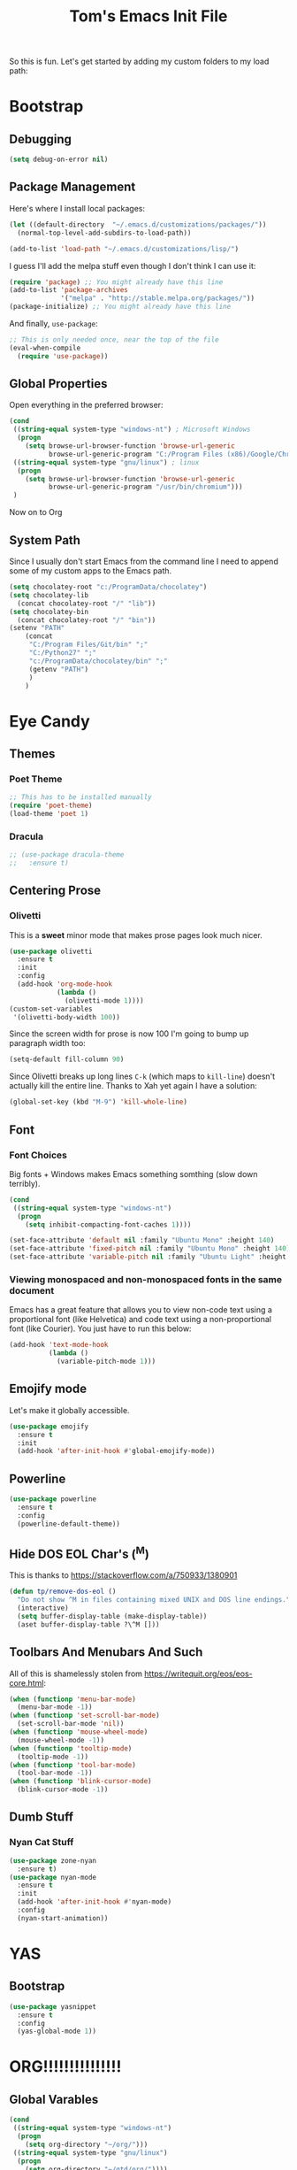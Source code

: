 #+TITLE: Tom's Emacs Init File
 
So this is fun. Let's get started by adding my custom folders to my load path:
 
* Bootstrap
** Debugging

#+BEGIN_SRC emacs-lisp 
  (setq debug-on-error nil)
#+END_SRC

** Package Management
 
Here's where I install local packages:
 
#+BEGIN_SRC emacs-lisp 
  (let ((default-directory  "~/.emacs.d/customizations/packages/"))
    (normal-top-level-add-subdirs-to-load-path))
 
  (add-to-list 'load-path "~/.emacs.d/customizations/lisp/")
#+END_SRC

I guess I'll add the melpa stuff even though I don't think I can use it:
 
#+BEGIN_SRC emacs-lisp
  (require 'package) ;; You might already have this line
  (add-to-list 'package-archives
               '("melpa" . "http://stable.melpa.org/packages/"))
  (package-initialize) ;; You might already have this line
#+END_SRC

And finally, =use-package=:

#+BEGIN_SRC emacs-lisp
  ;; This is only needed once, near the top of the file
  (eval-when-compile
    (require 'use-package))
#+END_SRC

** Global Properties
 
Open everything in the preferred browser:
 
#+BEGIN_SRC emacs-lisp
  (cond
   ((string-equal system-type "windows-nt") ; Microsoft Windows
    (progn
      (setq browse-url-browser-function 'browse-url-generic
            browse-url-generic-program "C:/Program Files (x86)/Google/Chrome/Application/chrome.exe")))
   ((string-equal system-type "gnu/linux") ; linux
    (progn
      (setq browse-url-browser-function 'browse-url-generic
            browse-url-generic-program "/usr/bin/chromium")))
   )
#+END_SRC

Now on to Org

** System Path

Since I usually don't start Emacs from the command line I need to
append some of my custom apps to the Emacs path.

#+BEGIN_SRC emacs-lisp
  (setq chocolatey-root "c:/ProgramData/chocolatey")
  (setq chocolatey-lib
	(concat chocolatey-root "/" "lib"))
  (setq chocolatey-bin
	(concat chocolatey-root "/" "bin"))
  (setenv "PATH"
	  (concat
	   "C:/Program Files/Git/bin" ";"
	   "C:/Python27" ";"
	   "c:/ProgramData/chocolatey/bin" ";"
	   (getenv "PATH")
	   )
	  )
#+END_SRC

* Eye Candy
** Themes
*** Poet Theme
#+BEGIN_SRC emacs-lisp
  ;; This has to be installed manually
  (require 'poet-theme)
  (load-theme 'poet 1)
#+END_SRC
*** Dracula
    #+BEGIN_SRC emacs-lisp
      ;; (use-package dracula-theme
      ;;   :ensure t)
    #+END_SRC
** Centering Prose
*** Olivetti
    This is a *sweet* minor mode that makes prose pages look much nicer. 
    #+BEGIN_SRC emacs-lisp
      (use-package olivetti
        :ensure t
        :init
        :config
        (add-hook 'org-mode-hook
                  (lambda ()
                    (olivetti-mode 1))))
      (custom-set-variables
       '(olivetti-body-width 100))
    #+END_SRC

    Since the screen width for prose is now 100 I'm going to bump up paragraph width too:

#+BEGIN_SRC emacs-lisp
  (setq-default fill-column 90)
#+END_SRC

    Since Olivetti breaks up long lines =C-k= (which maps to =kill-line=) doesn't actually kill the
    entire line. Thanks to Xah yet again I have a solution:

#+BEGIN_SRC emacs-lisp
(global-set-key (kbd "M-9") 'kill-whole-line)
#+END_SRC

** Font
*** Font Choices
    Big fonts + Windows makes Emacs something somthing (slow down terribly). 
#+BEGIN_SRC emacs-lisp
  (cond
   ((string-equal system-type "windows-nt")
    (progn
      (setq inhibit-compacting-font-caches 1))))
#+END_SRC

 #+BEGIN_SRC emacs-lisp
   (set-face-attribute 'default nil :family "Ubuntu Mono" :height 140)
   (set-face-attribute 'fixed-pitch nil :family "Ubuntu Mono" :height 140)
   (set-face-attribute 'variable-pitch nil :family "Ubuntu Light" :height 140)
 #+END_SRC

*** Viewing monospaced and non-monospaced fonts in the same document
    Emacs has a great feature that allows you to view non-code text using a proportional font (like
    Helvetica) and code text using a non-proportional font (like Courier). You just have to run this
    below:

#+BEGIN_SRC emacs-lisp
  (add-hook 'text-mode-hook
            (lambda ()
              (variable-pitch-mode 1)))
#+END_SRC
** Emojify mode
Let's make it globally accessible.
#+BEGIN_SRC emacs-lisp
  (use-package emojify
    :ensure t
    :init
    (add-hook 'after-init-hook #'global-emojify-mode))
#+END_SRC
** Powerline
#+BEGIN_SRC emacs-lisp
  (use-package powerline
    :ensure t
    :config
    (powerline-default-theme))
#+END_SRC
** Hide DOS EOL Char's (^M)
   This is thanks to https://stackoverflow.com/a/750933/1380901
 #+BEGIN_SRC emacs-lisp
   (defun tp/remove-dos-eol ()
     "Do not show ^M in files containing mixed UNIX and DOS line endings."
     (interactive)
     (setq buffer-display-table (make-display-table))
     (aset buffer-display-table ?\^M []))
 #+END_SRC
** Toolbars And Menubars And Such
   All of this is shamelessly stolen from https://writequit.org/eos/eos-core.html:
   #+BEGIN_SRC emacs-lisp
     (when (functionp 'menu-bar-mode)
       (menu-bar-mode -1))
     (when (functionp 'set-scroll-bar-mode)
       (set-scroll-bar-mode 'nil))
     (when (functionp 'mouse-wheel-mode)
       (mouse-wheel-mode -1))
     (when (functionp 'tooltip-mode)
       (tooltip-mode -1))
     (when (functionp 'tool-bar-mode)
       (tool-bar-mode -1))
     (when (functionp 'blink-cursor-mode)
       (blink-cursor-mode -1))
   #+END_SRC
** Dumb Stuff
*** Nyan Cat Stuff
#+BEGIN_SRC emacs-lisp
  (use-package zone-nyan
    :ensure t)
  (use-package nyan-mode
    :ensure t
    :init
    (add-hook 'after-init-hook #'nyan-mode)
    :config
    (nyan-start-animation))
#+END_SRC

* YAS
** Bootstrap
#+BEGIN_SRC emacs-lisp
  (use-package yasnippet
    :ensure t
    :config
    (yas-global-mode 1))
#+END_SRC
* ORG!!!!!!!!!!!!!!!
** Global Varables
#+BEGIN_SRC emacs-lisp 
  (cond
   ((string-equal system-type "windows-nt")
    (progn
      (setq org-directory "~/org/")))
   ((string-equal system-type "gnu/linux")
    (progn
      (setq org-directory "~/gtd/org/"))))

  (setq org-log-done 'time)
#+END_SRC
 
Here are global properties that are available to each file. For more
information on the "*_ALL" properties check this out:
 
- https://www.gnu.org/software/emacs/manual/html_node/org/Property-syntax.html
 
#+BEGIN_SRC emacs-lisp
  ;; Effort and global properties
  (setq org-global-properties
	'(
	  ("POM_Estimate_ALL". "n/a 1 2 3 4 5 6 7 8 9 10")
	  ("PRIORITIES" . "AAA AA A B C")))
#+END_SRC

** Keymaps
#+BEGIN_SRC emacs-lisp 
  (define-key global-map "\C-cl" 'org-store-link)
  (define-key global-map "\C-ca" 'org-agenda)
  (global-set-key (kbd "<f4>") 'set-org-agenda-files)
  (define-key global-map "\C-cc" 'org-capture)
  (global-set-key (kbd "C-c h") 'open-org-html-file-in-browser)
  (global-set-key (kbd "<f6>") (lambda() (interactive)(org-publish-current-file)))
#+END_SRC

I know this doesn't work but I think I'm close:
 
#+BEGIN_SRC emacs-lisp
  (global-set-key (kbd "C-c C-x C-p") 'org-pomodoro)
#+END_SRC
** Eye Candy
*** No extra lines between headers
Org sometimes adds an extra line between headers, which drives me
nuts. This fixes that:

#+BEGIN_SRC emacs-lisp
  (setq org-blank-before-new-entry
	'((heading . nil) (plain-list-item . nil)))
#+END_SRC

** Spell Checking
*** Configure Spell Checker Name
#+BEGIN_SRC emacs-lisp
  (cond
   ((string-equal system-type "windows-nt")
    (progn
      (setq ispell-program-name 
            (concat chocolatey-lib "/" "hunspell.portable/tools/bin/hunspell"))))
   )
#+END_SRC
*** Use flyspell in Org
#+BEGIN_SRC emacs-lisp
  (use-package flyspell
    :ensure t
    :init
    (add-hook 'org-mode-hook
              (lambda () (flyspell-mode 1))))
#+END_SRC
** Navigation
*** Open links in the same window, from here:
 
- http://stackoverflow.com/a/13075322
 
#+BEGIN_SRC emacs-lisp
  (setq org-link-frame-setup (quote ((vm . vm-visit-folder-other-frame)
                                     (vm-imap . vm-visit-imap-folder-other-frame)
                                     (gnus . org-gnus-no-new-news)
                                     (file . find-file)
                                     (wl . wl-other-frame))))
#+END_SRC
** Org-agenda
*** Specify the files that can be used in an agenda
 
#+BEGIN_SRC emacs-lisp
  (defun set-org-agenda-files ()
    (interactive)
    (message "Saving all org buffers to keep agenda files list clean")
    (org-save-all-org-buffers)
    (setq org-agenda-files (list org-directory))
    (message "Done setting org agenda files."))

  (set-org-agenda-files)
#+END_SRC
 
*** Custom Views
 
Here's my custom agenda view that uses "column view". 
 
#+BEGIN_SRC emacs-lisp
  (setq org-agenda-overriding-columns-format
        "%TODO %4PRIORITY(Pri.) %50ITEM(Task) %3POM_Estimate(Est.) %10POM_Pomodori(Poms) %6POM_Interruptions(Ints) %TAGS %12CLOCKSUM_T(Today's Time) %12CLOCKSUM(Total Time)")
  (setq org-agenda-view-columns-initially t)
  (setq org-agenda-custom-commands
        '(("." "Simple agenda view"
           ((tags "+today"
                       ((org-agenda-span 'day)
                        ))
            (agenda "")))))
#+END_SRC
  
This only shows today's tasks in the agenda view by default:
 
#+BEGIN_SRC emacs-lisp
  (setq org-agenda-span 1)
#+END_SRC
 
Finally, this appears to be necessary to get the =clocksum= functions
to run properly on startup:
 
#+BEGIN_SRC emacs-lisp
(org-clock-sum)
#+END_SRC
 
*** Helpers 
**** Removing the today tag from a todo 
 
This function clears out the "today" tag from the tasks in my custom
view above.
 
Note: This function is *very* brittle and will need to change if you
make any changes to your org-agenda view.
 
#+BEGIN_SRC emacs-lisp
  (fset 'tp/org-remove-today-tag
        (lambda (&optional arg)
          "Keyboard macro."
          (interactive "p")
          (kmacro-exec-ring-item
           (quote ([6 6 6 6 6 6 101 116 return 14 1] 0 "%d")) arg))) 
#+END_SRC
 
**** Removing The Recorded Pomodoro Count
 
#+BEGIN_SRC emacs-lisp
  (fset 'tp/org-remove-pom-count
        (lambda (&optional arg)
          "Removes the pomodoro count from a task while viewing the agenda in column mode."
          (interactive "p")
          (kmacro-exec-ring-item
           (quote ([6 6 6 6 101 1 11 return 14 1] 0 "%d")) arg)))
#+END_SRC
 
** Org-capture
*** Properties
#+BEGIN_SRC emacs-lisp
  (setq org-default-notes-file (concat org-directory "/notes.org"))
#+END_SRC
*** Templates
#+BEGIN_SRC emacs-lisp
  (setq org-capture-templates
        '(
          ("t" "Todo" entry (file+headline (lambda () (concat org-directory "inbox.org")) "In-Process") "* TODO %? %^g")
          ("w" "Work Log" entry (file+headline (lambda () (concat org-directory "/WorkLogs.org")) "On-Deck") "** %(create-org-link 1) %?")
          ("d" "Daily Review" entry (file+headline (lambda () (concat org-directory "/Personal_Reviews.org")) "Daily") "** %(create-org-link 1 \"Daily Review\") %?")
          ("r" "Research Note" entry (file+headline (lambda () (concat org-directory "/ResearchNotes.org")) "In-Process") "** %(create-org-link nil) %?")
          ("l" "Lessons Learned" entry (file+headline (lambda () (concat org-directory "/LessonsLearned.org")) "Drafts") "** %(create-org-link nil) %?")
          ("m" "Meeting Minute" entry (file+headline (lambda () (concat org-directory "/MeetingMinutes.org")) "In-Process") "** %(create-org-link 1) %?")
          ))
#+END_SRC

** To-do Lists
*** Workflow States
 
#+BEGIN_SRC emacs-lisp
  (setq org-todo-keywords
        '((sequence "TODO(t)" "WAIT(w@/!)" "|" "DONE(d!)" "CANCELED(c@)")))
#+END_SRC
*** Misc Props
Have org measure todo completion percentage recursively. =nil= means
that you want it to look recursively.
 
#+BEGIN_SRC emacs-lisp
  (setq org-hierarchical-todo-statistics nil)
#+END_SRC
 
** Functions
*** Calculating Dates
#+BEGIN_SRC emacs-lisp
  (defvar org-link-date-stamp-format "%y%m%d"
    "Format of date stamps to use in Org links")
 
  (defun add-date-stamp-to-file-name (org-link)
    "Add a date stamp to the file name portion of an org link"
    (replace-regexp-in-string ":" 
                              (concat ":" 
                                      (format-time-string org-link-date-stamp-format (current-time))
                                      "-") org-link))
 
  (defun add-date-stamp-to-link-title (org-link)
    "Add a date stamp to the title portion of an org link"
    (replace-regexp-in-string "\\]\\[" 
                              (concat "][" 
                                      (format-time-string org-link-date-stamp-format (current-time)) 
                                      " - ") org-link))
#+END_SRC
*** Misc
 
This is just a minor utility function.
 
#+BEGIN_SRC emacs-lisp
  (defun escape-file-titles (title)
    "Take an arbitrary string and replace all of the bad chars with
    underscores"
    (replace-regexp-in-string " " "_" title))
#+END_SRC
 
Here's a much better version of my create-org-link function courtesy
of -> http://emacs.stackexchange.com/a/12166/8228
 
#+BEGIN_SRC emacs-lisp
  (defun create-org-link (addDate? &optional title)
    "Takes a human-readable title for a link and returns a
     nicely-formatted file link."
    (interactive)
    (unless title
      (setq title
            (read-string "Please enter a title: ")))
    (let ((plain-file-link
           (format "[[file:%s.org][%s]]" (escape-file-titles title) title)))
      (let ((formatted-file-link
             (if addDate?
                 (add-date-stamp-to-file-name (add-date-stamp-to-link-title plain-file-link))
               plain-file-link)))
        (if (called-interactively-p)
            (insert formatted-file-link)
          formatted-file-link))))
#+END_SRC

*** Browser-related
#+BEGIN_SRC emacs-lisp
  (defun org-file-name-convert-to-html (org-file-name)
    "Convert an org file name into its HTML eqlivalent"
    (replace-regexp-in-string 
     "\\(.*\\)\\/org\\/\\(.*\\)\.org$" 
     "\\1/org/public_html/\\2.html" org-file-name))
 
  (defun open-org-html-file-in-browser ()
    "Open the current html version of the current org file in a web
    browser."
    (interactive)
    (browse-url-of-file (org-file-name-convert-to-html (buffer-file-name))))
#+END_SRC
** Auto Insertion
 
When creating new org files I like to insert a nicely-formatted title
at the top that's based on the file name. The code below does things
like replace underscores with spaces so that a file name like
"This_Is_Cool.org" will automatically have a title of "This Is Cool".
 
#+BEGIN_SRC emacs-lisp
  (defun format-page-title-from-buffer-name ()
    "Takes a buffer name and returns a much more friendly looking
    title.
 
    Note: This function assumes that the create-org-link function
    replaces spaces with underscores"
    (interactive)
    (replace-regexp-in-string "\.org" ""
                              (replace-regexp-in-string "_" " "
                                                        (replace-regexp-in-string "\w-\w" " - " (buffer-name))))
    )
 
  (defun org-file-header ()
    "Generate a header for an org mode file"
    (interactive)
    (let ((out (format "#+TITLE: %s
 
  "
                       (format-page-title-from-buffer-name))))
      out))
 
  (defun org-file-insert ()
    "Insert a header containing HTML boilerplate and a title and
     whatever else you want."
    (interactive)
    (insert (org-file-header)))
 
  (add-hook 'find-file-hook 'auto-insert)
  (define-auto-insert ".*\.org$" 'org-file-insert)
 
                                          ; Don't ask for confirmation if auto-insert is called non-interactively.
  (setq auto-insert-query nil)
#+END_SRC
 
** Org-publish
*** Bootstrap
 
#+BEGIN_SRC emacs-lisp
(require 'ox-publish)
#+END_SRC

#+RESULTS:
: ox-publish

*** Projects
 
Since this is an alist I don't know how to embed functions in
it. Thats's why I've replaced the org-directory var with the literal
value.
 
#+BEGIN_SRC emacs-lisp
  (setq org-publish-project-alist
        '(
          ("org-notes"               ;Used to export .org file
           :base-directory "~/org/"  ;directory holds .org files 
           :base-extension "org"     ;process .org file only    
           :publishing-directory "~/org/public_html/"    ;export destination
           :recursive t
           :publishing-function org-html-publish-to-html
           :headline-levels 4               ; Just the default for this project.
           :auto-preamble t
           :auto-sitemap t                  ; Generate sitemap.org automagically...
           :sitemap-filename "sitemap.org"  ; ... call it sitemap.org (it's the default)...
           :sitemap-title "Sitemap"         ; ... with title 'Sitemap'.
           :export-creator-info nil    ; Disable the inclusion of "Created by Org" in the postamble.
           :export-author-info nil     ; Disable the inclusion of "Author: Your Name" in the postamble.
           :auto-postamble nil         ; Disable auto postamble 
           :table-of-contents t        ; Set this to "t" if you want a table of contents, set to "nil" disables TOC.
           :section-numbers nil        ; Set this to "t" if you want headings to have numbers.
           :html-postamble "    <p class=\"postamble\">Last Updated %d.</p> " ; your personal postamble
           :style-include-default nil  ;Disable the default css style
           :html-head "<link id='pagestyle' rel='stylesheet' type='text/css' href='static/css/org.css' />\n<link id='pagestyle' rel='stylesheet' type='text/css' href='static/css/custom.css' />"
           
           ("org-static"                ;Used to publish static files
            :base-directory "~/org/static/"
            :base-extension "css\\|js\\|png\\|jpg\\|gif\\|pdf\\|mp3\\|ogg\\|swf"
            :publishing-directory "~/org/public_html/"
            :recursive t
            :publishing-function org-publish-attachment
            )
           ("org" :components ("org-notes" "org-static"))) ;combine "org-static" and "org-static" into one function call
          ))
#+END_SRC

#+RESULTS:
| org-notes | :base-directory | ~/org/ | :base-extension | org | :publishing-directory | ~/org/public_html/ | :recursive | t | :publishing-function | org-html-publish-to-html | :headline-levels | 4 | :auto-preamble | t | :auto-sitemap | t | :sitemap-filename | sitemap.org | :sitemap-title | Sitemap | :export-creator-info | nil | :export-author-info | nil | :auto-postamble | nil | :table-of-contents | t | :section-numbers | nil | :html-postamble | <p class="postamble">Last Updated %d.</p> | :style-include-default | nil | :html-head | <link id='pagestyle' rel='stylesheet' type='text/css' href='static/css/org.css' /> |

** Yasnippet
#+BEGIN_SRC emacs-lisp
  (defun yas/org-very-safe-expand ()
    (let ((yas/fallback-behavior 'return-nil)) (yas/expand)))
 
  (add-hook 'org-mode-hook
            (lambda ()
              (make-variable-buffer-local 'yas/trigger-key)
              (setq yas/trigger-key [tab])
              (add-to-list 'org-tab-first-hook 'yas/org-very-safe-expand)
              (define-key yas/keymap [tab] 'yas/next-field)))
#+END_SRC

** Babel
 
Here's the languages that I can interpret. Note that there's a difference between the way that the =shell= language is loaded between older and newer versions of Emacs. This my hacky way of fixing it for now:
 
#+BEGIN_SRC emacs-lisp
  (cond
   ((string-equal system-type "windows-nt")
    (progn
      (org-babel-do-load-languages
       'org-babel-load-languages
       '((js . t)
         (emacs-lisp . t)
         (shell . t)
         (python . t)
         (dot . t)))))
   ((string-equal system-type "gnu/linux")
    (progn
      (org-babel-do-load-languages
       'org-babel-load-languages
       '((js . t)
         (emacs-lisp . t)
         (sh . t)
         (python . t)
         (dot . t))))))
#+END_SRC

I don't want to manually confirm that code written in the following
languages can be executed:
 
#+BEGIN_SRC emacs-lisp
  (defun my-org-confirm-evaluate (lang body)
    (and (not (string= lang "js"))
         (not (string= lang "dot"))
         (not (string= lang "python"))))
 
  (setq org-confirm-babel-evaluate 'my-org-confirm-evaluate)
#+END_SRC

#+RESULTS:
: my-org-confirm-evaluate

 
Here are my global =src= block headers. So far, all this does is
ensure that the publishing process never executes the code in src
block (unless it's overrided at a lower lever of course).
 
#+BEGIN_SRC emacs-lisp
  (setq org-babel-default-header-args
        (cons '(:eval . "never-export")
              (assq-delete-all :eval org-babel-default-header-args)))
#+END_SRC

#+RESULTS:

** Tags
These are the tags that I will use the most when creating new tasks.
 
#+BEGIN_SRC emacs-lisp
  (setq org-tag-alist '(
			("today" . ?t)
			("goal" . ?g)
			("objective" . ?o)))
#+END_SRC
 
** Org bullets
Of course you need these :smile:
 
#+BEGIN_SRC emacs-lisp 
  (use-package org-bullets
    :ensure t
    :init
    (require 'org-bullets)
    (add-hook 'org-mode-hook (lambda () (org-bullets-mode 1))))
#+END_SRC

* Magit
** Bootstrap

First, install magit:

#+BEGIN_SRC emacs-lisp
  (use-package magit
    :ensure t)
#+END_SRC
 
I'm currently stuck in dependency hell here and the old version of
magit doesn't work so I'm just going to comment all of this out.
 
#+BEGIN_SRC emacs-lisp
  (cond
   ((string-equal system-type "windows-nt")
    (progn
  (add-to-list 'exec-path "c:/Program Files/Git/bin")    
      )))
#+END_SRC
** SSH Stuff

Pushing to an SSH repo using Windows is a bit tricky. Here's what I
did to make it work:

1. Install the regular Git package.
2. Install the PuTTY tools, including =pageant= and =plink=.
3. Manage your SSH keys using =pageant=
   1. Ideally, load your git-related keys on Windows startup.

After all of that I only needed the following config:

#+BEGIN_SRC emacs-lisp 
  (cond
   ((string-equal system-type "windows-nt")
    (progn
      (setenv "SSH_ASKPASS" "git-gui--askpass")
      (setenv "GIT_SSH" "C:/Program Files/PuTTY/plink.exe"))))
#+END_SRC
** Keymaps
#+BEGIN_SRC emacs-lisp 
  (progn
    (define-prefix-command 'tp/magit-key-map)
    (define-key tp/magit-key-map (kbd "s") 'magit-status)
    (define-key tp/magit-key-map (kbd "b") 'magit-branch-popup)
    (define-key tp/magit-key-map (kbd "c") 'magit-checkout)
    (define-key tp/magit-key-map (kbd "d") 'magit-diff-popup)
    )

 (global-set-key (kbd "\C-cm") tp/magit-key-map)
#+END_SRC

* Completion
** ido-ubiquitous
 
This is the package that auto-completes file names when you press =C-x C-f=.
 
#+BEGIN_SRC emacs-lisp
  (ido-mode 1)
  (ido-everywhere 1)
#+END_SRC

** smex
 
This package is a lot like ido-ubiquitous but it autocompletes values
when you press =M-x=:
 
#+BEGIN_SRC emacs-lisp
  (use-package smex
    :ensure t
    :config
    (smex-initialize)
    ;; :bind (("M-x" . smex)
    ;;        ("M-X" . smex-major-mode-commands)
    ;;        ("C-c C-c M-x" . 'execute-extended-command))
    )
#+END_SRC

Since I started using =helm= I don't think Smex does anything any more,
but I'm afraid to delete it at this point :-)

** Helm
   Use =helm= for =M-x= function searching:

#+BEGIN_SRC emacs-lisp
  (use-package helm
    :ensure t
    :bind (("M-x" . helm-M-x)
           ("C-x b" . helm-mini)
           ("C-x C-f" . helm-find-files))
    )
#+END_SRC

* Timestamp Stuff
 
#+BEGIN_SRC emacs-lisp
  (defvar current-date-time-format "%a %b %d %H:%M:%S %Z %Y"
    "Format of date to insert with `insert-current-date-time' func
  See help of `format-time-string' for possible replacements")

  (defvar current-date-format-for-org "** %m/%d/%Y"
    "Format of date to insert with `insert-current-date' func for org files.
  See help of `format-time-string' for possible replacements")

  (defvar current-date-format-for-links "%m-%d-%Y"
    "This format works better for HTML links than the org format.")

  (defvar current-date-format "%m/%d/%Y"
    "Format of date to insert with `insert-current-date' func.
  Note the weekly scope of the command's precision.")

  (defvar current-time-format-for-org "*** %H:%M"
    "Format of date to insert with `insert-current-time' func for org files.
  Note the weekly scope of the command's precision.")

  (defvar current-time-format "%H:%M:%S"
    "Format of date to insert with `insert-current-time' func.
  Note the weekly scope of the command's precision.")

  (defvar current-time-format-no-delim "%H%M%S"
    "Format of date with no delimiters.")

  (defun insert-current-date-for-org ()
    "insert the current date as a heading into an org file.
  Uses `current-date-time-format' for the formatting the date/time."
    (interactive)
    (insert (format-time-string current-date-format-for-org (current-time)))
    (insert "\n")
    )

  (defun insert-current-date-for-links ()
    "Insert the current date in a way that works in HTML
    links."
    (interactive)
    (insert (format-time-string current-date-format-for-links (current-time)))
    )

  (defun get-current-date-for-links ()
    "Retrieves the current date in a way that works in HTML
    links."
    (interactive)
    (format-time-string current-date-format-for-links (current-time))
    )

  (defun insert-current-date ()
    "insert the current date into current buffer.
  Uses `current-date-time-format' for the formatting the date/time."
    (interactive)
    (insert (format-time-string current-date-format (current-time)))
    )

  (defun get-current-date ()
    "Returns the current date. Uses `current-date-time-format` for the formatting of the date/time"
    (interactive)
    (format-time-string current-date-format (current-time)))

  (defun insert-current-time-for-org ()
    "insert the current time as a heading into an org file."
    (interactive)
    (insert (format-time-string current-time-format-for-org (current-time)))
    (insert "\n")
    )

  (defun insert-new-day-headings ()
    "insert the 'new day' heading into an org file"
    (interactive)
    (insert-current-date-for-org)
    (insert "\n")
    (insert-current-time-for-org)
    (insert "\n")
    )

  (defun insert-current-date-time ()
    "insert the current date and time into current buffer.
  Uses `current-date-time-format' for the formatting the date/time."
    (interactive)
    (insert "==========\n")
					  ;       (insert (let () (comment-start)))
    (insert (format-time-string current-date-time-format (current-time)))
    (insert "\n")
    )

  (defun insert-current-time ()
    "insert the current time (1-week scope) into the current buffer."
    (interactive)
    (insert (format-time-string current-time-format (current-time)))
    )

  (defun get-current-time ()
    "Returns the current time (1-week scope).."
    (interactive)
    (format-time-string current-time-format (current-time)))

  (defun get-current-time-no-delim ()
    "Returns the current time with no delimiters."
    (interactive)
    (format-time-string current-time-format-no-delim (current-time)))

  (global-set-key "\C-c\C-d" 'insert-current-date-time)
  (global-set-key "\C-c\C-t" 'insert-current-time)
#+END_SRC

* Vim Compat
 
Here's some of the keystrokes from Vim that I still like to use.
 
This emulates Vim's "gg top" mnemonic:
 
#+BEGIN_SRC emacs-lisp
  (global-set-key (kbd "C-x gg") 'beginning-of-buffer)
  (global-set-key (kbd "C-x G")  'end-of-buffer)
#+END_SRC

* Dev
** Misc
*** Rainbow Delimiters

 #+BEGIN_SRC emacs-lisp
   (use-package rainbow-delimiters
     :ensure t
     :hook (prog-mode . rainbow-delimiters-mode))
 #+END_SRC

*** Linting

Flycheck relies on external programs to analyze your code. Here's what
you need to install for your favorite programming languages:

- Python
  - pylint
- Bash
  - shellcheck

#+BEGIN_SRC emacs-lisp
  (use-package flycheck
    :ensure t
    :hook (after-init . global-flycheck-mode))
#+END_SRC
*** Projectile
    [[https://www.projectile.mx/en/latest/usage/][Projectile]] is a fantastic package that makes it easier to work
    within a project using Emacs.

    I'm not a huge fan of it's built-in prefix though so let's fix
    that:

#+BEGIN_SRC emacs-lisp 
  (use-package projectile
    :ensure t
    :init
    (setq projectile-keymap-prefix (kbd "C-c p"))
    :config
    (projectile-mode +1))

  (use-package helm-projectile
    :ensure t
    :config
    (setq projectile-completion-system 'helm)
    (helm-projectile-on))
#+END_SRC

*** Indent
    This turns off tabs and replaces them with 4 spaces for most major
    modes:

 #+BEGIN_SRC emacs-lisp
   (setq-default c-basic-offset 4)
   (setq-default indent-tabs-mode nil)
 #+END_SRC

** Powershell
 
 #+BEGIN_SRC emacs-lisp
   (use-package powershell
     :ensure t
     :config
     (autoload 'powershell "powershell" "Run powershell as a shell within emacs." t) 
     )
 #+END_SRC
 
 #+RESULTS:
** Robot Mode
*** Bootstrap
    Unfortunately, you have to install =robot-mode= manually.
 #+BEGIN_SRC emacs-lisp
   (load "robot-mode")
   (add-to-list 'auto-mode-alist
                '("\\.txt\\'" . robot-mode)
                '("\\.robot\\'" . robot-mode))
 #+END_SRC
*** Hiding =^M= Characters In Robot Files
 #+BEGIN_SRC emacs-lisp
   (add-hook 'robot-mode-hook 'tp/remove-dos-eol)
 #+END_SRC
** Lisp
*** Paredit

Let's just turn it on for everything :smile: 

  #+BEGIN_SRC emacs-lisp
    (use-package paredit
      :ensure t
      :hook ((emacs-lisp-mode . enable-paredit-mode)
             (eval-expression-minibuffer-setup . enable-paredit-mode)
             (ielm-mode . enable-paredit-mode)
             (lisp-mode . enable-paredit-mode)
             (lisp-interaction-mode . enable-paredit-mode)
             (scheme-mode . enable-paredit-mode)))
  #+END_SRC
** Autoit
   Yet another package that we can't install from melpa.
#+BEGIN_SRC emacs-lisp
  (cond
   ((string-equal system-type "windows-nt")
    (progn
      (require 'autoit-mode)
      (add-to-list 'auto-mode-alist '("\\.au3\\'" . autoit-mode)))))
#+END_SRC
   
** Web
*** Running a web server
**** Overview
    [[https://elpa.gnu.org/packages/web-server.html][web-server]] is a great module that can interpret elisp or just
    serve up static files (which is how I use it). For me it provides
    a really easy way viewing HTML files in a browser in a "real" way.
**** Bootstrap
#+BEGIN_SRC emacs-lisp
  (use-package web-server
    :ensure t)
#+END_SRC
**** Convenience Functions
     This function starts a server on port 9003 that serves up static
     content that's located in the PWD (which is also your DOCROOT). 
#+BEGIN_SRC emacs-lisp
  (defun tp/start-server-in-pwd ()
    (interactive)
    (lexical-let ((docroot default-directory))
      (ws-start
       (lambda (request)
	 (with-slots (process headers) request
	   (let ((path (substring (cdr (assoc :GET headers)) 1)))
	     (if (ws-in-directory-p docroot path)
		 (if (file-directory-p path)
		     (ws-send-directory-list process
					     (expand-file-name path docroot) "^[^\.]")
		   (ws-send-file process (expand-file-name path docroot)))
	       (ws-send-404 process)))))
       9003))
    (message "Serving up files on port 9003."))
#+END_SRC
*** HTML
web-mode is awesome!

#+BEGIN_SRC emacs-lisp
  (use-package web-mode
    :ensure t
    :config
    (add-to-list 'auto-mode-alist '("\\.html?\\'" . web-mode)))
#+END_SRC

** Python
*** Virtualenv
#+BEGIN_SRC emacs-lisp
  (use-package virtualenvwrapper
    :ensure t
    :config
    (venv-initialize-interactive-shells)
    (venv-initialize-eshell))
#+END_SRC

*** Auto-completion
#+BEGIN_SRC emacs-lisp
  (use-package jedi
    :ensure t
    :hook (python-mode . jedi:setup)
    :config
    (setq jedi:complete-on-dot t))
#+END_SRC
* Text Search
** Ack

   The =ack= Emacs plugin looked sweet but I couldn't get it to work
   on Windows :-( Luckily the Silver Searcher worked!

** Ag (The Silver Searcher) And Helm Swoop

    Here's the basics:

#+BEGIN_SRC emacs-lisp
  (use-package ag
    :ensure t)
#+END_SRC

    I thought it would be nice to access the =ag-*= functions using a
    =Ctrl-c f= prefix, and the code below does exactly that (thanks to
    [[http://ergoemacs.org/emacs/emacs_keybinding_power_of_keys_sequence.html][Xah Lee]] once again).

    I also added a few =helm-swoop= shortcuts since that's also an
    excellent tool for searching files.

#+BEGIN_SRC emacs-lisp 
  (progn
    (define-prefix-command 'tp/ag-key-map)
    ; I'm having trouble searching within a project in a really fast way. Oh well.
    ;(define-key tp/ag-key-map (kbd "p") 'projectile-ag)
    ; Find in the current buffer.
    (define-key tp/ag-key-map (kbd "b") 'helm-swoop)
    ; Find using all open buffers
    (define-key tp/ag-key-map (kbd "o") 'helm-multi-swoop)
    ; Search all of your org buffers
    (define-key tp/ag-key-map (kbd "r") 'helm-org-rifle)
    ; And if you didn't trust any of these, try plain-old ag :-)
    (define-key tp/ag-key-map (kbd "a") 'ag)
    )

  (global-set-key (kbd "\C-cf") tp/ag-key-map)
#+END_SRC

* Registers
** Org
#+BEGIN_SRC emacs-lisp 
  (set-register ?w (cons 'file (concat org-directory "/WorkLogs.org")))
  (set-register ?i (cons 'file (concat org-directory "/index.org")))
  (set-register ?m (cons 'file (concat org-directory "/MeetingMinutes.org")))
#+END_SRC
** OS-Specific
#+BEGIN_SRC emacs-lisp 
  (cond
   ((string-equal system-type "windows-nt")
    (progn
      (set-register ?p (cons 'file "c:/tools/cmder/config/user-profile.ps1"))
      (set-register ?h (cons 'file "~/Documents/Dev/AHK/hotstrings.ahk"))
      (set-register ?g (cons 'file "c:/users/tom.purl/.gitconfig"))
      (set-register ?r (cons 'file "c:/users/tom.purl/git/braindump/index.org"))))
   ((string-equal system-type "gnu/linux")
    (progn
      (set-register ?g (cons 'file "~/.gitconfig"))
      (set-register ?r (cons 'file "~/braindump/index.org"))))
   )
#+END_SRC
** Misc
#+BEGIN_SRC emacs-lisp 
  (set-register ?e (cons 'file "~/.emacs.d/emacs-init.org"))
#+END_SRC
* Log Editing / Viewing
** TODO Make mode load automatically *Log*.txt files
** TODO Make mode change file to RO 
  #+BEGIN_SRC emacs-lisp
    (use-package logview
      :ensure t
      )
  #+END_SRC
* Sunrise Commander
  Sunrise commander is a clone of midnight commander, also known as an orthodox file
  manager.

  Unfortunately, this package isn't available in MELPA, so you need to install it manually.

  #+BEGIN_SRC emacs-lisp
    (use-package sunrise-commander)
    (use-package sunrise-x-checkpoints
      :requires sunrise-commander)
  #+END_SRC
* Misc?
** Timers
   Chronos seems to do this really well, but unfortunately it isn't available (as of 2/4/19) in
   Melpa Stable. So you'll first want to download it and then do this:
   #+BEGIN_SRC emacs-lisp
     (require 'chronos)
   #+END_SRC
*** Notifications
    This is definitely a work in progress :-)
#+BEGIN_SRC emacs-lisp
  (cond
   ((string-equal system-type "windows-nt")
    (progn
      (setq chronos-shell-notify-program "c:/users/tom.purl/AppData/Roaming/Documents/td/apps/snarl 5.0/tools/heysnarl"
            chronos-shell-notify-parameters '("notify?text=Important!&priority=1")
            chronos-expiry-functions '(chronos-buffer-notify
                                       chronos-shell-notify)))))
#+END_SRC

